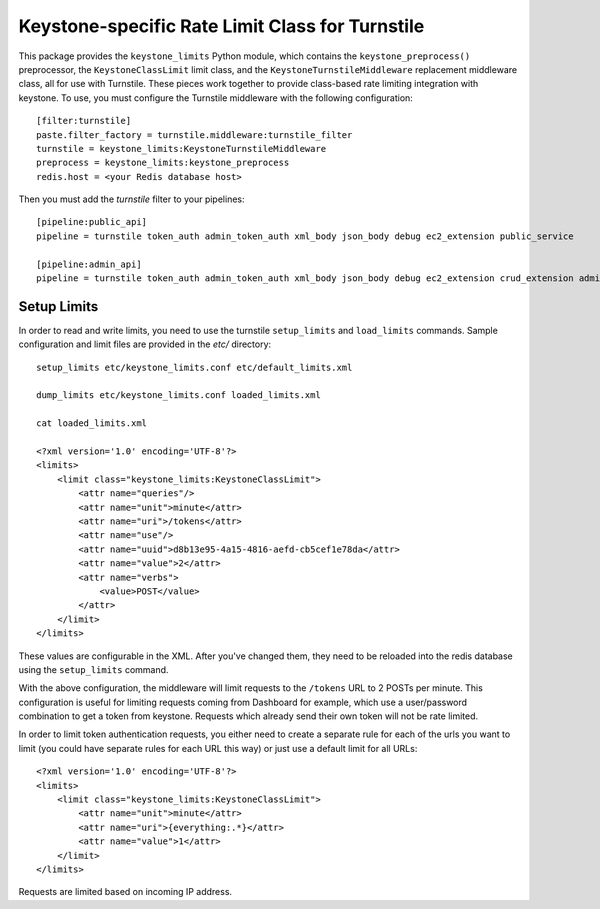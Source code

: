================================================
Keystone-specific Rate Limit Class for Turnstile
================================================

This package provides the ``keystone_limits`` Python module, which
contains the ``keystone_preprocess()`` preprocessor, the
``KeystoneClassLimit`` limit class, and the ``KeystoneTurnstileMiddleware``
replacement middleware class, all for use with Turnstile.  These
pieces work together to provide class-based rate limiting integration
with keystone.  To use, you must configure the Turnstile middleware with
the following configuration::

    [filter:turnstile]
    paste.filter_factory = turnstile.middleware:turnstile_filter
    turnstile = keystone_limits:KeystoneTurnstileMiddleware
    preprocess = keystone_limits:keystone_preprocess
    redis.host = <your Redis database host>

Then you must add the `turnstile` filter to your pipelines::

    [pipeline:public_api]
    pipeline = turnstile token_auth admin_token_auth xml_body json_body debug ec2_extension public_service

    [pipeline:admin_api]
    pipeline = turnstile token_auth admin_token_auth xml_body json_body debug ec2_extension crud_extension admin_service


    
Setup Limits
============

In order to read and write limits, you need to use the turnstile
``setup_limits`` and ``load_limits`` commands. Sample configuration and
limit files are provided in the `etc/` directory::

    setup_limits etc/keystone_limits.conf etc/default_limits.xml

    dump_limits etc/keystone_limits.conf loaded_limits.xml

    cat loaded_limits.xml

    <?xml version='1.0' encoding='UTF-8'?>
    <limits>
        <limit class="keystone_limits:KeystoneClassLimit">
            <attr name="queries"/>
            <attr name="unit">minute</attr>
            <attr name="uri">/tokens</attr>
            <attr name="use"/>
            <attr name="uuid">d8b13e95-4a15-4816-aefd-cb5cef1e78da</attr>
            <attr name="value">2</attr>
            <attr name="verbs">
                <value>POST</value>
            </attr>
        </limit>
    </limits>

These values are configurable in the XML. After you've changed them,
they need to be reloaded into the redis database using the
``setup_limits`` command.

With the above configuration, the middleware will limit requests to the
``/tokens`` URL to 2 POSTs per minute. This configuration is useful for limiting requests coming from Dashboard for example, which use a user/password combination to get a token from keystone. Requests which already send their own token will not be rate limited.

In order to limit token authentication requests, you either need to create a separate rule for each of the urls you want to limit (you could have separate rules for each URL this way) or just use a default limit for all URLs::

    <?xml version='1.0' encoding='UTF-8'?>
    <limits>
        <limit class="keystone_limits:KeystoneClassLimit">
            <attr name="unit">minute</attr>
            <attr name="uri">{everything:.*}</attr>
            <attr name="value">1</attr>
        </limit>
    </limits>

Requests are limited based on incoming IP address.
